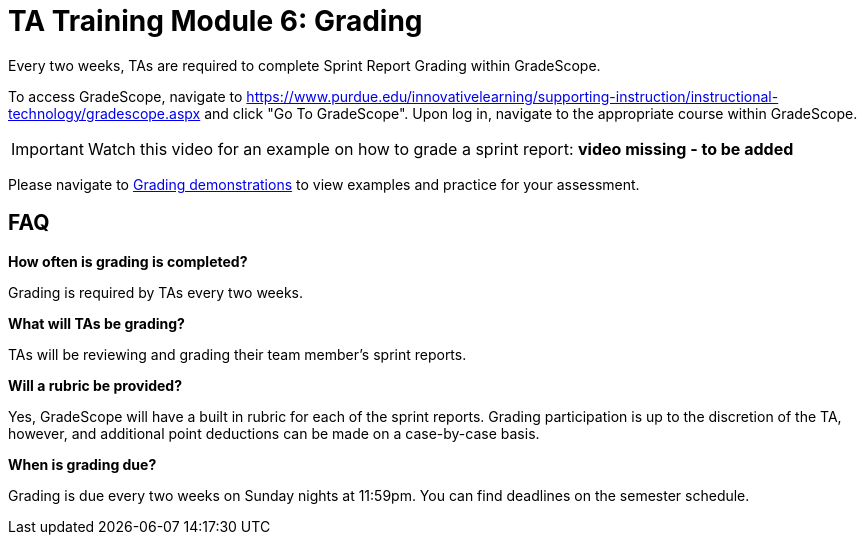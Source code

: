 = TA Training Module 6: Grading

Every two weeks, TAs are required to complete Sprint Report Grading within GradeScope. 

To access GradeScope, navigate to https://www.purdue.edu/innovativelearning/supporting-instruction/instructional-technology/gradescope.aspx and click "Go To GradeScope". Upon log in, navigate to the appropriate course within GradeScope.

[IMPORTANT]
====
Watch this video for an example on how to grade a sprint report: *video missing - to be added*
====

Please navigate to xref:expectations/grading_demo.adoc[Grading demonstrations] to view examples and practice for your assessment.

== FAQ
*How often is grading is completed?*

Grading is required by TAs every two weeks. 

*What will TAs be grading?*

TAs will be reviewing and grading their team member's sprint reports. 

*Will a rubric be provided?*

Yes, GradeScope will have a built in rubric for each of the sprint reports. Grading participation is up to the discretion of the TA, however, and additional point deductions can be made on a case-by-case basis. 

*When is grading due?*

Grading is due every two weeks on Sunday nights at 11:59pm. You can find deadlines on the semester schedule.
